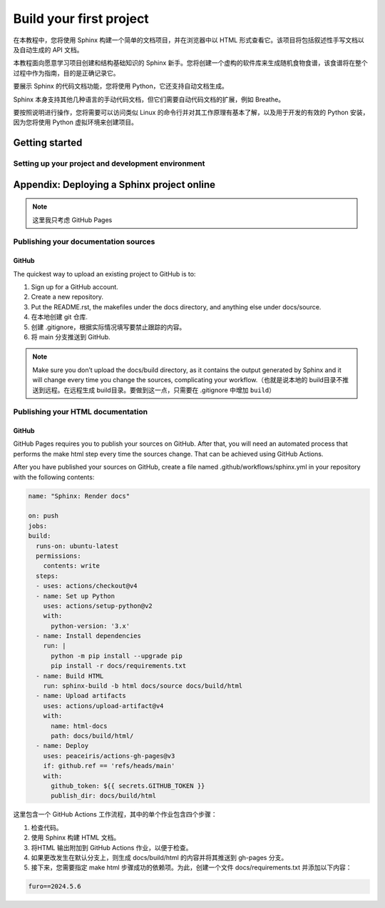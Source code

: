 Build your first project
==========================

在本教程中，您将使用 Sphinx 构建一个简单的文档项目，并在浏览器中以 HTML 形式查看它。该项目将包括叙述性手写文档以及自动生成的 API 文档。

本教程面向愿意学习项目创建和结构基础知识的 Sphinx 新手。您将创建一个虚构的软件库来生成随机食物食谱，该食谱将在整个过程中作为指南，目的是正确记录它。

要展示 Sphinx 的代码文档功能，您将使用 Python，它还支持自动文档生成。

Sphinx 本身支持其他几种语言的手动代码文档，但它们需要自动代码文档的扩展，例如 Breathe。

要按照说明进行操作，您将需要可以访问类似 Linux 的命令行并对其工作原理有基本了解，以及用于开发的有效的 Python 安装，因为您将使用 Python 虚拟环境来创建项目。


Getting started
_______________
Setting up your project and development environment
~~~~~~~~~~~~~~~~~~~~~~~~~~~~~~~~~~~~~~~~~~~~~~~~~~~

Appendix: Deploying a Sphinx project online
_____________________________________________
.. note:: 
   这里我只考虑 GitHub Pages


Publishing your documentation sources
~~~~~~~~~~~~~~~~~~~~~~~~~~~~~~~~~~~~~~~~~~~~~~~~~~~
GitHub
******

The quickest way to upload an existing project to GitHub is to:

1. Sign up for a GitHub account.
2. Create a new repository.
3. Put the README.rst, the makefiles under the docs directory, and anything else under docs/source.
4. 在本地创建 git 仓库.
5. 创建 .gitignore，根据实际情况填写要禁止跟踪的内容。
6. 将 main 分支推送到 GitHub.

.. note:: 

   Make sure you don’t upload the docs/build directory, as it contains the output generated by Sphinx and it will change every time you change the sources, complicating your workflow.（也就是说本地的 build目录不推送到远程。在远程生成 build目录。要做到这一点，只需要在 .gitignore 中增加 ``build``）


Publishing your HTML documentation
~~~~~~~~~~~~~~~~~~~~~~~~~~~~~~~~~~~~~~~~~~~~~~~~~~~
GitHub
******
GitHub Pages requires you to publish your sources on GitHub. After that, you will need an automated process that performs the make html step every time the sources change. That can be achieved using GitHub Actions.

After you have published your sources on GitHub, create a file named .github/workflows/sphinx.yml in your repository with the following contents:

.. code-block:: yaml

   name: "Sphinx: Render docs"

   on: push 
   jobs:
   build:
     runs-on: ubuntu-latest
     permissions:
       contents: write
     steps:
     - uses: actions/checkout@v4
     - name: Set up Python
       uses: actions/setup-python@v2
       with:
         python-version: '3.x'
     - name: Install dependencies
       run: |
         python -m pip install --upgrade pip
         pip install -r docs/requirements.txt
     - name: Build HTML
       run: sphinx-build -b html docs/source docs/build/html
     - name: Upload artifacts
       uses: actions/upload-artifact@v4
       with:
         name: html-docs
         path: docs/build/html/
     - name: Deploy
       uses: peaceiris/actions-gh-pages@v3
       if: github.ref == 'refs/heads/main'
       with:
         github_token: ${{ secrets.GITHUB_TOKEN }}
         publish_dir: docs/build/html 

这里包含一个 GitHub Actions 工作流程，其中的单个作业包含四个步骤：

1. 检查代码。
2. 使用 Sphinx 构建 HTML 文档。
3. 将HTML 输出附加到 GitHub Actions 作业，以便于检查。
4. 如果更改发生在默认分支上，则生成 docs/build/html 的内容并将其推送到 gh-pages 分支。
5. 接下来，您需要指定 make html 步骤成功的依赖项。为此，创建一个文件 docs/requirements.txt 并添加以下内容：

.. code-block:: text 
   
   furo==2024.5.6





